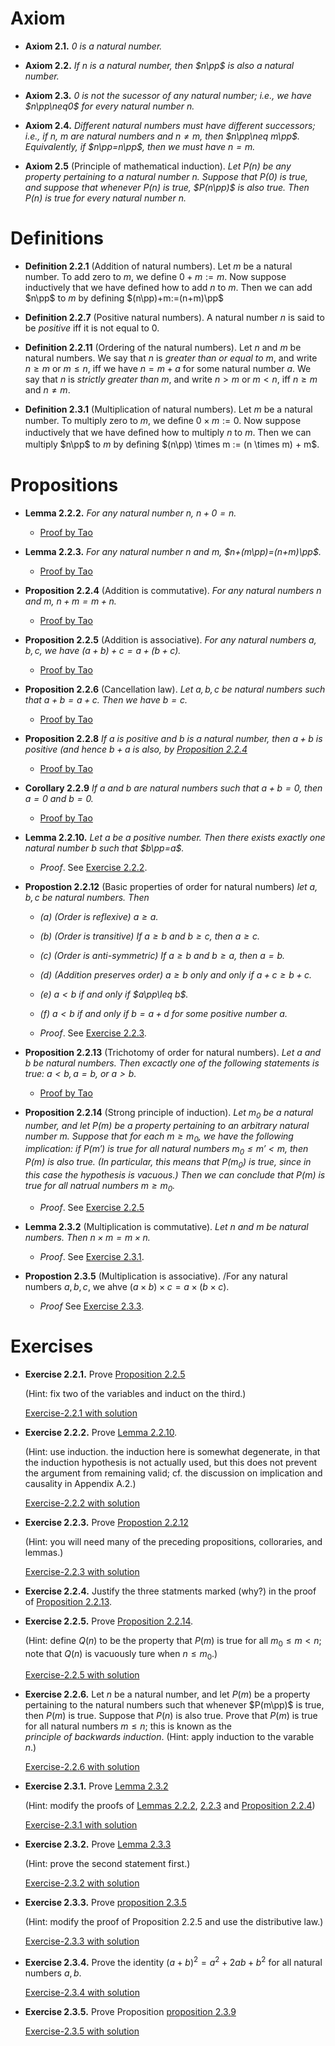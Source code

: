 

* Axiom

- *Axiom 2.1.* /$0$ is a natural number./
  :PROPERTIES:
  :CUSTOM_ID: axiom-2.1
  :END:
- *Axiom 2.2.* /If $n$ is a natural number, then $n\pp$ is also a natural number./
  :PROPERTIES:
  :CUSTOM_ID: axiom-2.2
  :END:
- *Axiom 2.3.* /$0$ is not the sucessor of any natural number; i.e., we have $n\pp\neq0$ for every natural number $n$./
  :PROPERTIES:
  :CUSTOM_ID: axiom-2.3
  :END:
- *Axiom 2.4.* /Different natural numbers must have different successors; i.e., if $n,~m$ are natural numbers and $n\neq m$, then $n\pp\neq m\pp$. Equivalently, if $n\pp=n\pp$, then we must have $n=m$./
  :PROPERTIES:
  :CUSTOM_ID: axiom-2.4
  :END:
- *Axiom 2.5* (Principle of mathematical induction). /Let $P(n)$ be any property pertaining to a natural number $n$. Suppose that $P(0)$ is true, and suppose that whenever $P(n)$ is true, $P(n\pp)$ is also true. Then $P(n)$ is true for every natural number $n$./
  :PROPERTIES:
  :CUSTOM_ID: axiom-2.5
  :END:

* Definitions

- *Definition 2.2.1* (Addition of natural numbers). Let $m$ be a natural number. To add zero to $m$, we define $0+m:=m$. Now suppose inductively that we have defined how to add $n$ to $m$. Then we can add $n\pp$ to $m$ by defining $(n\pp)+m:=(n+m)\pp$
  :PROPERTIES:
  :CUSTOM_ID: definition-2.2.1
  :END:
- *Definition 2.2.7* (Positive natural numbers). A natural number $n$ is said to be $positive$ iff it is not equal to $0$.
  :PROPERTIES:
  :CUSTOM_ID: definition-2.2.7
  :END:
- *Definition 2.2.11* (Ordering of the natural numbers). Let $n$ and $m$ be natural numbers. We say that $n$ is /greater than or equal to/ $m$, and write $n\geq m$ or $m\leq n$, iff we have $n=m+a$ for some natural number $a$. We say that $n$ is /strictly greater than/ $m$, and write $n>m$ or $m<n$, iff $n\geq m$ and $n\neq m$.
  :PROPERTIES:
  :CUSTOM_ID: definition-2.2.11
  :END:
- *Definition 2.3.1* (Multiplication of natural numbers). Let $m$ be a natural number. To multiply zero to $m$, we deﬁne $0 \times m := 0$. Now suppose inductively that we have deﬁned how to multiply $n$ to $m$. Then we can multiply $n\pp$ to $m$ by deﬁning $(n\pp) \times m := (n \times m) + m$.
  :PROPERTIES:
  :CUSTOM_ID: definition-2.3.1
  :END:

* Propositions

- *Lemma 2.2.2.* /For any natural number $n$, $n+0=n$./
  :PROPERTIES:
  :CUSTOM_ID: lemma-2.2.2
  :END:

  - [[./Chapter2/lemma-2.2.2.org][Proof by Tao]]

- *Lemma 2.2.3.* /For any natural number $n$ and $m$, $n+(m\pp)=(n+m)\pp$./
  :PROPERTIES:
  :CUSTOM_ID: lemma-2.2.3
  :END:

  - [[./Chapter2/lemma-2.2.3.org][Proof by Tao]]


- *Proposition 2.2.4* (Addition is commutative). /For any natural numbers $n$ and $m$, $n+m=m+n$./
  :PROPERTIES:
  :CUSTOM_ID: proposition-2.2.4
  :END:

  - [[./Chapter2/proposition-2.2.4.org][Proof by Tao]]

- *Proposition 2.2.5* (Addition is associative). /For any natural numbers $a,b,c$, we have $(a+b)+c=a+(b+c)$./
  :PROPERTIES:
  :CUSTOM_ID: proposition-2.2.5
  :END:

  - [[./Chapter2/proposition-2.2.5.org][Proof by Tao]]

- *Proposition 2.2.6* (Cancellation law). /Let $a,b,c$ be natural numbers such that $a+b=a+c$. Then we have $b=c$./
  :PROPERTIES:
  :CUSTOM_ID: proposition-2.2.6
  :END:

  - [[./Chapter2/proposition-2.2.6.org][Proof by Tao]]

- *Proposition 2.2.8* /If $a$ is positive and $b$ is a natural number, then $a+b$ is positive (and hence $b+a$ is also, by [[./Chapter2/proposition-2.2.4.org][Proposition 2.2.4]]/
  :PROPERTIES:
  :CUSTOM_ID: proposition-2.2.8
  :END:

  - [[./Chapter2/proposition-2.2.8.org][Proof by Tao]]

- *Corollary 2.2.9* /If $a$ and $b$ are natural numbers such that $a+b=0$, then $a=0$ and $b=0$./
  :PROPERTIES:
  :CUSTOM_ID: corollary-2.2.9
  :END:

  - [[./Chapter2/corollary-2.2.9.org][Proof by Tao]]


- *Lemma 2.2.10.* /Let $a$ be a positive number. Then there exists exactly one natural number $b$ such that $b\pp=a$./
  :PROPERTIES:
  :CUSTOM_ID: proposition-2.2.10
  :END:

  - $Proof$. See [[./Chapter2/Exercises/exercise-2.2.2.org][Exercise 2.2.2]].

- *Propostion 2.2.12* (Basic properties of order for natural numbers) /let $a,b,c$ be natural numbers. Then/

  - /(a) (Order is reflexive) $a\geq a$./

  - /(b) (Order is transitive) If $a\geq b$ and $b\geq c$, then $a\geq c$./

  - /(c) (Order is anti-symmetric) If $a\geq b$ and $b\geq a$, then $a=b$./

  - /(d) (Addition preserves order) $a\geq b$ only and only if $a+c\geq b+c$./

  - /(e) $a<b$ if and only if $a\pp\leq b$./

  - /(f) $a<b$ if and only if $b=a+d$ for some positive number $a$./
    :PROPERTIES:
    :CUSTOM_ID: proposition-2.2.12
    :END:

  - $Proof$. See [[./Chapter2/Exercises/exercise-2.2.3.org][Exercise 2.2.3]].



- *Proposition 2.2.13* (Trichotomy of order for natural numbers). /Let $a$ and $b$ be natural numbers. Then excactly one of the following statements is true: $a<b, a=b$, or $a>b$./
  :PROPERTIES:
  :CUSTOM_ID: proposition-2.2.13
  :END:

  - [[./Chapter2/proposition-2.2.13.org][Proof by Tao]]



- *Proposition 2.2.14* (Strong principle of induction). /Let $m_0$ be a natural number, and let $P(m)$ be a property pertaining to an arbitrary natural number $m$. Suppose that for each $m\geq m_0$, we have the following implication: if $P(m')$ is true for all natural numbers $m_0\leq m'<m$, then $P(m)$ is also true. (In particular, this means that $P(m_0)$ is true, since in this case the hypothesis is vacuous.) Then we can conclude that $P(m)$ is true for all natrual numbers $m\geq m_0$./
  :PROPERTIES:
  :CUSTOM_ID: proposition-2.2.14
  :END:

  - $Proof$. See [[./Chapter2/Exercises/exercise-2.2.5.org][Exercise 2.2.5]]


- *Lemma 2.3.2* (Multiplication is commutative). /Let $n$ and $m$ be natural numbers. Then $n \times m = m \times n$./
  :PROPERTIES:
  :CUSTOM_ID: proposition-2.3.2
  :END:

  - $Proof$. See [[./Chapter2/Exercises/exercise-2.3.1.org][Exercise 2.3.1]].


- *Propostion 2.3.5* (Multiplication is associative). /For any natural numbers $a,b,c$, we ahve $(a \times b) \times c = a \times (b \times c)$.
  :PROPERTIES:
  :CUSTOM_ID: proposition-2.3.5
  :END:

  - $Proof$ See [[../Exercises/exercise-2.3.3.org][Exercise 2.3.3]].


* Exercises

 - *Exercise 2.2.1.* Prove [[./Chapter2/proposition-2.2.5.org][Proposition 2.2.5]]
  :PROPERTIES:
  :CUSTOM_ID: excercise-2.2.1
  :END:
   (Hint: fix two of the variables and induct on the third.)

   [[./Chapter2/Exercises/exercise-2.2.1.org][Exercise-2.2.1 with solution]]

- *Exercise 2.2.2.* Prove [[./Chapter2/lemma-2.2.10.org][Lemma 2.2.10]].
  :PROPERTIES:
  :CUSTOM_ID: excercise-2.2.2
  :END:
  (Hint: use induction. the induction here is somewhat degenerate, in that the induction hypothesis is not actually used, but this does not prevent the argument from remaining valid; cf. the discussion on implication and causality in Appendix A.2.)

   [[./Chapter2/Exercises/exercise-2.2.2.org][Exercise-2.2.2 with solution]]

- *Exercise 2.2.3.* Prove [[./Chapter2/proposition-2.2.12.org][Propostion 2.2.12]]
  :PROPERTIES:
  :CUSTOM_ID: excercise-2.2.3
  :END:
  (Hint: you will need many of the preceding propositions, colloraries, and lemmas.)

   [[./Chapter2/Exercises/exercise-2.2.3.org][Exercise-2.2.3 with solution]]

- *Exercise 2.2.4.* Justify the three statments marked (why?) in the proof of [[./Chapter2/proposition-2.2.13.org][Proposition 2.2.13]].
  :PROPERTIES:
  :CUSTOM_ID: excercise-2.2.4
  :END:

- *Exercise 2.2.5.* Prove [[./Chapter2/proposition-2.2.14.org][Proposition 2.2.14]].
  :PROPERTIES:
  :CUSTOM_ID: excercise-2.2.5
  :END:
  (Hint: define $Q(n)$ to be the property that $P(m)$ is true for all $m_0\leq m<n$; note that $Q(n)$ is vacuously ture when $n\leq m_0$.)

   [[./Chapter2/Exercises/exercise-2.2.5.org][Exercise-2.2.5 with solution]]

- *Exercise 2.2.6.* Let $n$ be a natural number, and let $P(m)$ be a property pertaining to the natural numbers such that whenever $P(m\pp)$ is true, then $P(m)$  is true. Suppose that $P(n)$ is also true. Prove that $P(m)$ is true for all natural numbers $m\leq n$; this is known as the $principle~of~backwards~induction$. (Hint: apply induction to the varable $n$.)
  :PROPERTIES:
  :CUSTOM_ID: excercise-2.2.6
  :END:

   [[./Chapter2/Exercises/exercise-2.2.6.org][Exercise-2.2.6 with solution]]

- *Exercise 2.3.1.* Prove [[./Chapter2/lemma-2.3.2.org][Lemma 2.3.2]]
  :PROPERTIES:
  :CUSTOM_ID: excercise-2.3.1
  :END:
  (Hint: modify the proofs of [[./Chapter2/lemma-2.2.2.org][Lemmas 2.2.2]], [[./Chapter2/lemma-2.2.3.org][2.2.3]] and [[./Chapter2/proposition-2.2.4.org][Proposition 2.2.4]])

   [[./Chapter2/Exercises/exercise-2.3.1.org][Exercise-2.3.1 with solution]]

- *Exercise 2.3.2.* Prove [[./Chapter2/lemma-2.3.3.org][Lemma 2.3.3]]
  :PROPERTIES:
  :CUSTOM_ID: excercise-2.3.2
  :END:
  (Hint: prove the second statement first.)

   [[./Chapter2/Exercises/exercise-2.3.2.org][Exercise-2.3.2 with solution]]

- *Exercise 2.3.3.* Prove [[./Chapter2/proposition-2.3.5.org][proposition 2.3.5]]
  :PROPERTIES:
  :CUSTOM_ID: excercise-2.3.3
  :END:
  (Hint: modify the proof of Proposition 2.2.5 and use the distributive law.)

   [[./Chapter2/Exercises/exercise-2.3.3.org][Exercise-2.3.3 with solution]]

- *Exercise 2.3.4.* Prove the identity $(a + b)^2 = a^2 + 2ab + b^2$ for all natural numbers $a,b$.
  :PROPERTIES:
  :CUSTOM_ID: excercise-2.3.4
  :END:

   [[./Chapter2/Exercises/exercise-2.3.4.org][Exercise-2.3.4 with solution]]

- *Exercise 2.3.5.* Prove Proposition [[./Chapter2/proposition-2.3.9.org][proposition 2.3.9]]
  :PROPERTIES:
  :CUSTOM_ID: excercise-2.3.5
  :END:

   [[./Chapter2/Exercises/exercise-2.3.5.org][Exercise-2.3.5 with solution]]

